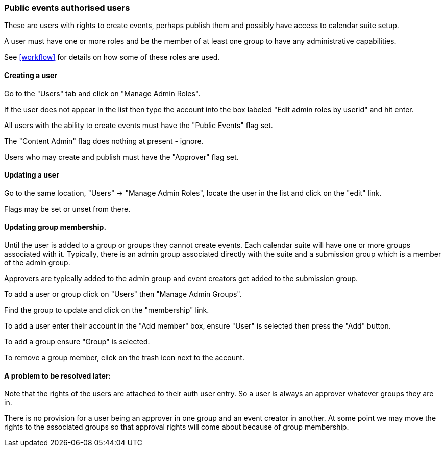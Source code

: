 [[auth-users]]
=== Public events authorised users
These are users with rights to create events, perhaps publish them and possibly have access to calendar suite setup.

A user must have one or more roles and be the member of at least one group to have any administrative capabilities.

See <<workflow>> for details on how some of these roles are used.

==== Creating a user
Go to the "Users" tab and click on "Manage Admin Roles".

If the user does not appear in the list then type the account into the box labeled "Edit admin roles by userid" and hit enter.

All users with the ability to create events must have the "Public Events" flag set.

The "Content Admin" flag does nothing at present - ignore.

Users who may create and publish must have the "Approver" flag set.

==== Updating a user
Go to the same location, "Users" -> "Manage Admin Roles", locate the user in the list and click on the "edit" link.

Flags may be set or unset from there.

==== Updating group membership.
Until the user is added to a group or groups they cannot create events. Each calendar suite will have one or more groups associated with it. Typically, there is an admin group associated directly with the suite and a submission group which is a member of the admin group.

Approvers are typically added to the admin group and event creators get added to the submission group.

To add a user or group click on "Users" then "Manage Admin Groups".

Find the group to update and click on the "membership" link.

To add a user enter their account in the "Add member" box, ensure "User" is selected then press the "Add" button.

To add a group ensure "Group" is selected.

To remove a group member, click on the trash icon next to the account.

==== A problem to be resolved later:
Note that the rights of the users are attached to their auth user entry. So a user is always an approver whatever groups they are in.

There is no provision for a user being an approver in one group and an event creator in another. At some point we may move the rights to the associated groups so that approval rights will come about because of group membership.
